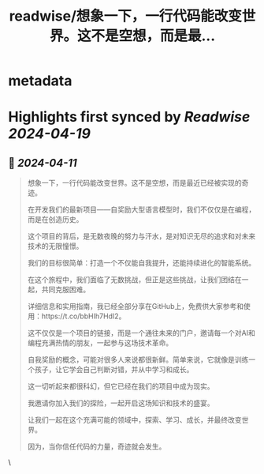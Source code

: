 :PROPERTIES:
:title: readwise/想象一下，一行代码能改变世界。这不是空想，而是最...
:END:


* metadata
:PROPERTIES:
:author: [[seclink on Twitter]]
:full-title: "想象一下，一行代码能改变世界。这不是空想，而是最..."
:category: [[tweets]]
:url: https://twitter.com/seclink/status/1778214545951252658
:image-url: https://pbs.twimg.com/profile_images/1709859553414893568/a_eQ9NYf.jpg
:END:

* Highlights first synced by [[Readwise]] [[2024-04-19]]
** 📌 [[2024-04-11]]
#+BEGIN_QUOTE
想象一下，一行代码能改变世界。这不是空想，而是最近已经被实现的奇迹。

在开发我们的最新项目——自奖励大型语言模型时，我们不仅仅是在编程，而是在创造历史。

这个项目的背后，是无数夜晚的努力与汗水，是对知识无尽的追求和对未来技术的无限憧憬。

我们的目标很简单：打造一个不仅能自我提升，还能持续进化的智能系统。

在这个旅程中，我们面临了无数挑战，但正是这些挑战，让我们团结在一起，共同克服困难。

详细信息和实用指南，我已经全部分享在GitHub上，免费供大家参考和使用：https://t.co/bbHIh7HdI2。

这不仅仅是一个项目的链接，而是一个通往未来的门户，邀请每一个对AI和编程充满热情的朋友，一起参与这场技术革命。

自我奖励的概念，可能对很多人来说都很新鲜。简单来说，它就像是训练一个孩子，让它学会自己判断对错，并从中学习和成长。

这一切听起来都很科幻，但它已经在我们的项目中成为现实。

我邀请你加入我们的探险，一起开启这场知识和技术的盛宴。

让我们一起在这个充满可能的领域中，探索、学习、成长，并最终改变世界。

因为，当你信任代码的力量，奇迹就会发生。 
#+END_QUOTE\